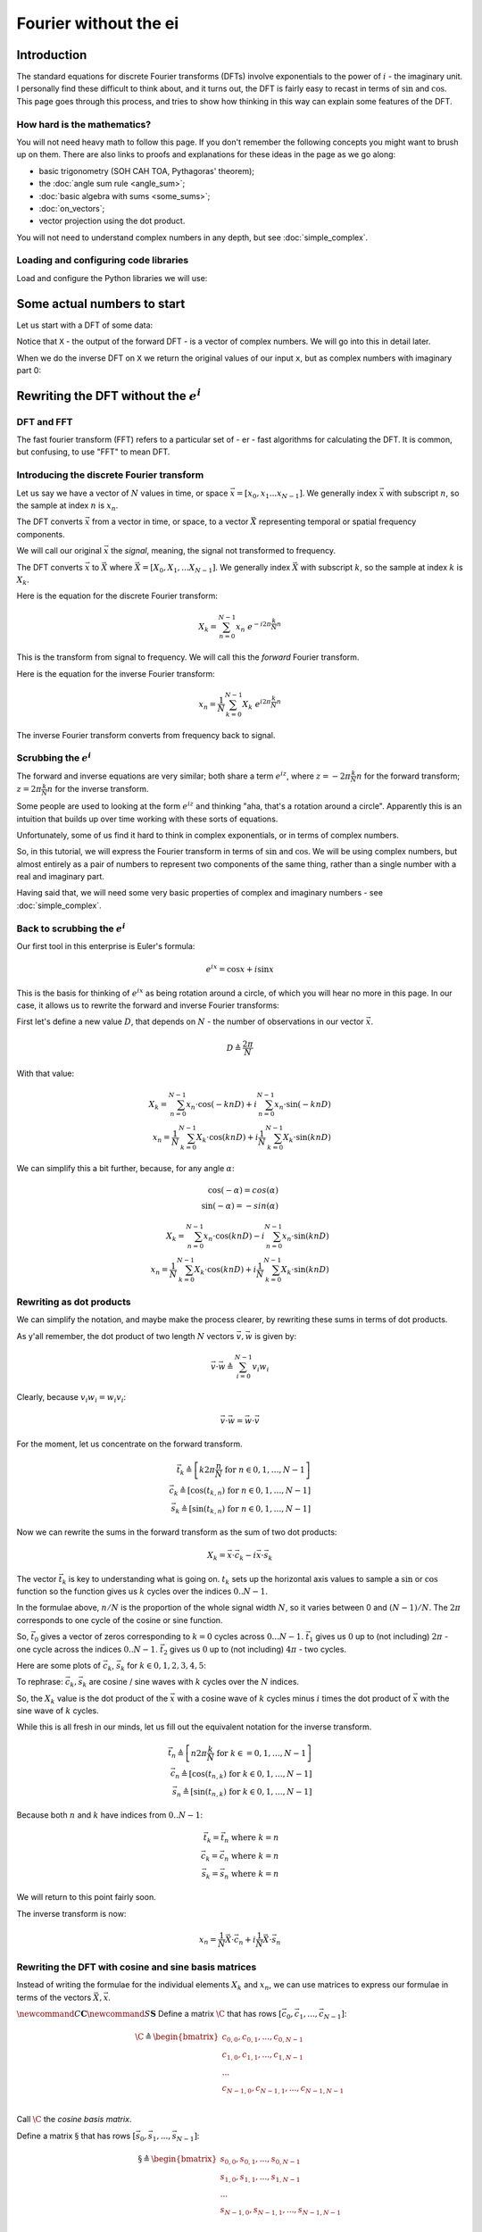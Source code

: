 ######################
Fourier without the ei
######################

************
Introduction
************

The standard equations for discrete Fourier transforms (DFTs) involve
exponentials to the power of :math:`i` - the imaginary unit. I
personally find these difficult to think about, and it turns out, the
DFT is fairly easy to recast in terms of :math:`\sin` and :math:`\cos`.
This page goes through this process, and tries to show how thinking in
this way can explain some features of the DFT.

How hard is the mathematics?
============================

You will not need heavy math to follow this page. If you don't remember
the following concepts you might want to brush up on them. There are
also links to proofs and explanations for these ideas in the page as we
go along:

* basic trigonometry (SOH CAH TOA, Pythagoras' theorem);
* the :doc:`angle sum rule <angle_sum>`;
* :doc:`basic algebra with sums <some_sums>`;
* :doc:`on_vectors`;
* vector projection using the dot product.

You will not need to understand complex numbers in any depth, but see
:doc:`simple_complex`.

Loading and configuring code libraries
======================================

Load and configure the Python libraries we will use:

.. nbplot::

    >>> # - compatibility with Python 3
    >>> from __future__ import print_function  # print('me') instead of print 'me'
    >>> from __future__ import division  # 1/2 == 0.5, not 0

.. nbplot::

    >>> # - import common modules
    >>> import numpy as np  # the Python array package
    >>> import matplotlib.pyplot as plt  # the Python plotting package

.. nbplot::

    >>> # - tell numpy to print numbers to 4 decimal places only
    >>> np.set_printoptions(precision=4, suppress=True)
    >>> # - function to print non-numpy scalars to 4 decimal places
    >>> def to_4dp(f):
    ...     return '{0:.4f}'.format(f)

****************************
Some actual numbers to start
****************************

Let us start with a DFT of some data:

.. nbplot::

    >>> # An example input vector
    >>> x = np.array(
    ...     [ 0.4967, -0.1383,  0.6477,  1.523 , -0.2342, -0.2341,  1.5792,
    ...       0.7674, -0.4695,  0.5426, -0.4634, -0.4657,  0.242 , -1.9133,
    ...      -1.7249, -0.5623, -1.0128,  0.3142, -0.908 , -1.4123,  1.4656,
    ...      -0.2258,  0.0675, -1.4247, -0.5444,  0.1109, -1.151 ,  0.3757,
    ...      -0.6006, -0.2917, -0.6017,  1.8523])
    >>> N = 32  # the length of the time-series
    >>> plt.plot(x)
    [...]

.. nbplot::

    >>> # Now the DFT
    >>> X = np.fft.fft(x)
    >>> X
    array([-4.3939+0.j    ,  9.0217-3.7036j, -0.5874-6.2268j,  2.5184+3.7749j,
            0.5008-0.8433j,  1.2904-0.4024j,  4.3391+0.8079j, -6.2614+2.1596j,
            1.8974+2.4889j,  0.1042+7.6169j,  0.3606+5.162j ,  4.7965+0.0755j,
           -5.3064-3.2329j,  4.6237+1.5287j, -2.1211+4.4873j, -4.0175-0.3712j,
           -2.0297+0.j    , -4.0175+0.3712j, -2.1211-4.4873j,  4.6237-1.5287j,
           -5.3064+3.2329j,  4.7965-0.0755j,  0.3606-5.162j ,  0.1042-7.6169j,
            1.8974-2.4889j, -6.2614-2.1596j,  4.3391-0.8079j,  1.2904+0.4024j,
            0.5008+0.8433j,  2.5184-3.7749j, -0.5874+6.2268j,  9.0217+3.7036j])

Notice that ``X`` - the output of the forward DFT - is a vector of
complex numbers. We will go into this in detail later.

When we do the inverse DFT on ``X`` we return the original values of our
input ``x``, but as complex numbers with imaginary part 0:

.. nbplot::

    >>> # Apply the inverse DFT to the output of the forward DFT 
    >>> x_back = np.fft.ifft(X)
    >>> x_back
    array([ 0.4967-0.j, -0.1383-0.j,  0.6477-0.j,  1.5230-0.j, -0.2342-0.j,
           -0.2341+0.j,  1.5792+0.j,  0.7674+0.j, -0.4695-0.j,  0.5426-0.j,
           -0.4634-0.j, -0.4657+0.j,  0.2420-0.j, -1.9133-0.j, -1.7249-0.j,
           -0.5623+0.j, -1.0128-0.j,  0.3142+0.j, -0.9080+0.j, -1.4123+0.j,
            1.4656+0.j, -0.2258+0.j,  0.0675+0.j, -1.4247-0.j, -0.5444+0.j,
            0.1109+0.j, -1.1510+0.j,  0.3757-0.j, -0.6006-0.j, -0.2917-0.j,
           -0.6017-0.j,  1.8523-0.j])

*****************************************
Rewriting the DFT without the :math:`e^i`
*****************************************

DFT and FFT
===========

The fast fourier transform (FFT) refers to a particular set of - er -
fast algorithms for calculating the DFT. It is common, but confusing, to
use "FFT" to mean DFT.

Introducing the discrete Fourier transform
==========================================

Let us say we have a vector of :math:`N` values in time, or space
:math:`\vec{x} = [x_0, x_1 ... x_{N-1}]`. We generally index
:math:`\vec{x}` with subscript :math:`n`, so the sample at index
:math:`n` is :math:`x_n`.

The DFT converts :math:`\vec{x}` from a vector in time, or space, to a
vector :math:`\vec{X}` representing temporal or spatial frequency
components.

We will call our original :math:`\vec{x}` the *signal*, meaning, the
signal not transformed to frequency.

The DFT converts :math:`\vec{x}` to :math:`\vec{X}` where
:math:`\vec{X} = [X_0, X_1, ... X_{N-1}]`. We generally index
:math:`\vec{X}` with subscript :math:`k`, so the sample at index
:math:`k` is :math:`X_k`.

Here is the equation for the discrete Fourier transform:

.. math::

   X_k = \sum_{n=0}^{N-1} x_n \; e^{-i 2 \pi \frac{k}{N} n}

This is the transform from signal to frequency. We will call this the
*forward* Fourier transform.

Here is the equation for the inverse Fourier transform:

.. math::

   x_n = \frac{1}{N} \sum_{k=0}^{N-1} X_k \; e^{i 2 \pi \frac{k}{N} n}

The inverse Fourier transform converts from frequency back to signal.

Scrubbing the :math:`e^i`
=========================

The forward and inverse equations are very similar; both share a term
:math:`e^{iz}`, where :math:`z = -2 \pi \frac{k}{N} n` for the forward
transform; :math:`z = 2 \pi \frac{k}{N} n` for the inverse transform.

Some people are used to looking at the form :math:`e^{iz}` and thinking
"aha, that's a rotation around a circle". Apparently this is an
intuition that builds up over time working with these sorts of
equations.

Unfortunately, some of us find it hard to think in complex exponentials,
or in terms of complex numbers.

So, in this tutorial, we will express the Fourier transform in terms of
:math:`\sin` and :math:`\cos`. We will be using complex numbers, but
almost entirely as a pair of numbers to represent two components of the
same thing, rather than a single number with a real and imaginary part.

Having said that, we will need some very basic properties of complex and
imaginary numbers - see :doc:`simple_complex`.

Back to scrubbing the :math:`e^i`
=================================

Our first tool in this enterprise is Euler's formula:

.. math::

   e^{ix} = \cos x + i\sin x

This is the basis for thinking of :math:`e^{ix}` as being rotation
around a circle, of which you will hear no more in this page. In our
case, it allows us to rewrite the forward and inverse Fourier
transforms:

First let's define a new value :math:`D`, that depends on :math:`N` -
the number of observations in our vector :math:`\vec{x}`.

.. math::

   D \triangleq \frac{2 \pi}{N}

With that value:

.. math::

   X_k = \sum_{n=0}^{N-1} x_n \cdot \cos(-k n D) + i \sum_{n=0}^{N-1} x_n \cdot
   \sin(-k n D) \\
   x_n = \frac{1}{N} \sum_{k=0}^{N-1} X_k \cdot \cos(k n D) + i \frac{1}{N}
   \sum_{k=0}^{N-1} X_k \cdot \sin(k n D)

We can simplify this a bit further, because, for any angle :math:`\alpha`:

.. math::

   \cos(-\alpha) = cos(\alpha) \\
   \sin(-\alpha) = -sin(\alpha)

.. math::

   X_k = \sum_{n=0}^{N-1} x_n \cdot \cos(k n D) - i \sum_{n=0}^{N-1} x_n \cdot
   \sin(k n D)
   \\
   x_n = \frac{1}{N} \sum_{k=0}^{N-1} X_k \cdot \cos(k n D) + i \frac{1}{N}
   \sum_{k=0}^{N-1} X_k \cdot \sin(k n D)

Rewriting as dot products
=========================

We can simplify the notation, and maybe make the process clearer, by
rewriting these sums in terms of dot products.

As y'all remember, the dot product of two length :math:`N` vectors
:math:`\vec{v}, \vec{w}` is given by:

.. math::

   \vec{v} \cdot \vec{w} \triangleq \sum_{i=0}^{N-1} v_i w_i

Clearly, because :math:`v_i w_i = w_i v_i`:

.. math::


   \vec{v} \cdot \vec{w} = \vec{w} \cdot \vec{v}

For the moment, let us concentrate on the forward transform.

.. math::

   \vec{t_k} \triangleq \left[ k 2 \pi \frac{n}{N} \;\mathrm{for}\; n \in
   0,1,\ldots,N-1 \right] \\
   \vec{c_k} \triangleq \left[ \cos(t_{k,n}) \;\mathrm{for}\; n \in 0,1,\ldots,N-1
   \right] \\
   \vec{s_k} \triangleq \left[ \sin(t_{k,n}) \;\mathrm{for}\; n \in 0,1,\ldots,N-1
   \right]

Now we can rewrite the sums in the forward transform as the sum of two
dot products:

.. math::

   X_k = \vec{x} \cdot \vec{c_k} - i \vec{x} \cdot \vec{s_k}

The vector :math:`\vec{t_k}` is key to understanding what is going on.
:math:`t_k` sets up the horizontal axis values to sample a :math:`\sin`
or :math:`\cos` function so the function gives us :math:`k` cycles over
the indices :math:`0 .. N-1`.

In the formulae above, :math:`n / N` is the proportion of the whole
signal width :math:`N`, so it varies between 0 and :math:`(N-1) / N`.
The :math:`2 \pi` corresponds to one cycle of the cosine or sine
function.

So, :math:`\vec{t_0}` gives a vector of zeros corresponding to
:math:`k=0` cycles across :math:`0 ... N-1`. :math:`\vec{t_1}` gives us
:math:`0` up to (not including) :math:`2 \pi` - one cycle across the
indices :math:`0 .. N-1`. :math:`\vec{t_2}` gives us :math:`0` up to
(not including) :math:`4 \pi` - two cycles.

Here are some plots of :math:`\vec{c_k}`, :math:`\vec{s_k}` for
:math:`k \in 0, 1, 2, 3, 4, 5`:

.. nbplot::

    >>> fig, axes = plt.subplots(6, 1, figsize=(8, 5))
    >>> ns = np.arange(N)
    >>> one_cycle = 2 * np.pi * ns / N
    >>> for k in range(6):
    ...     t_k = k * one_cycle
    ...     axes[k].plot(ns, np.cos(t_k), label='cos')
    ...     axes[k].plot(ns, np.sin(t_k), label='sin')
    ...     axes[k].set_xlim(0, N-1)
    ...     axes[k].set_ylim(-1.1, 1.1)
    [...)
    >>> axes[0].legend()
    <...>
    >>> plt.tight_layout()

To rephrase: :math:`\vec{c_k}, \vec{s_k}` are cosine / sine waves with
:math:`k` cycles over the :math:`N` indices.

So, the :math:`X_k` value is the dot product of the :math:`\vec{x}` with
a cosine wave of :math:`k` cycles minus :math:`i` times the dot product
of :math:`\vec{x}` with the sine wave of :math:`k` cycles.

While this is all fresh in our minds, let us fill out the equivalent
notation for the inverse transform.

.. math::

   \vec{t_n} \triangleq \left[ n 2 \pi \frac{k}{N} \;\mathrm{for}\; k \in
   =0,1,\ldots,N-1 \right] \\
   \vec{c_n} \triangleq \left[ \cos(t_{n,k}) \;\mathrm{for}\; k \in 0,1,\ldots,N-1
   \right] \\
   \vec{s_n} \triangleq \left[ \sin(t_{n,k}) \;\mathrm{for}\; k \in 0,1,\ldots,N-1
   \right]

Because both :math:`n` and :math:`k` have indices from :math:`0 .. N-1`:

.. math::

   \vec{t_k} = \vec{t_n} \;\mathrm{where}\; k=n \\
   \vec{c_k} = \vec{c_n} \;\mathrm{where}\; k=n \\
   \vec{s_k} = \vec{s_n} \;\mathrm{where}\; k=n

We will return to this point fairly soon.

The inverse transform is now:

.. math::

   x_n = \frac{1}{N} \vec{X} \cdot \vec{c_n} + i \frac{1}{N} \vec{X} \cdot
   \vec{s_n}

Rewriting the DFT with cosine and sine basis matrices
=====================================================

Instead of writing the formulae for the individual elements :math:`X_k`
and :math:`x_n`, we can use matrices to express our formulae in terms of
the vectors :math:`\vec{X}, \vec{x}`.

:math:`\newcommand{C}{\mathbf{C}} \newcommand{S}{\mathbf{S}}` Define a
matrix :math:`\C` that has rows
:math:`[\vec{c_0}, \vec{c_1}, ..., \vec{c_{N-1}}]`:

.. math::

   \C \triangleq
    \begin{bmatrix}
       c_{0,0}, c_{0, 1}, ..., c_{0, N-1} \\
       c_{1,0}, c_{1, 1}, ..., c_{1, N-1} \\
       ... \\
       c_{N-1,0}, c_{N-1, 1}, ..., c_{N-1, N-1} \\
    \end{bmatrix}

Call :math:`\C` the *cosine basis matrix*.

Define a matrix :math:`\S` that has rows
:math:`[\vec{s_0}, \vec{s_1}, ..., \vec{s_{N-1}}]`:

.. math::

   \S \triangleq
    \begin{bmatrix}
       s_{0,0}, s_{0, 1}, ..., s_{0, N-1} \\
       s_{1,0}, s_{1, 1}, ..., s_{1, N-1} \\
       ... \\
       s_{N-1,0}, s_{N-1, 1}, ..., s_{N-1, N-1} \\
    \end{bmatrix}

Call :math:`\S` the *sine basis matrix*.

Now we can rewrite the forward and inverse DFT as matrix products:

.. math::

   \vec{X} = \C \cdot \vec{x} - i \S \cdot \vec{x} \\
   \vec{x} = \frac{1}{N} \C \cdot \vec{X} + i \frac{1}{N} \S \cdot \vec{X}

This gives us the same calculation for :math:`X_k` and :math:`x_n` as we
have above using the vector dot products. Write row :math:`k` of
:math:`\C` as :math:`C_{k,:}`. Row :math:`k` of :math:`\S` is
:math:`S_{k,:}`. Thus, from the rules of matrix multiplication:

.. math::


   X_k = C_{k,:} \cdot \vec{x} - i S_{k,:} \cdot \vec{x} \\
   = \vec{x} \cdot \vec{c_k} - i \vec{x} \cdot \vec{s_k}

and (inverse transform):

.. math::


   x_n = \frac{1}{N} C_{n,:} \cdot \vec{X} + i \frac{1}{N} S_{n,:} \cdot \vec{X} \\
   = \frac{1}{N} \vec{X} \cdot \vec{c_n} + i \frac{1}{N} \vec{X} \cdot \vec{s_n}

We can build :math:`\C` and :math:`\S` for our case with :math:`N=32`:

.. nbplot::

    >>> C = np.zeros((N, N))
    >>> S = np.zeros((N, N))
    >>> ns = np.arange(N)
    >>> one_cycle = 2 * np.pi * ns / N
    >>> for k in range(N):
    ...     t_k = k * one_cycle
    ...     C[k, :] = np.cos(t_k)
    ...     S[k, :] = np.sin(t_k)

We get the same result using this matrix formula, as we do using the
canned DFT:

.. nbplot::

    >>> # Recalculate the forward transform with C and S
    >>> X_again = C.dot(x) - 1j * S.dot(x)
    >>> assert np.allclose(X, X_again)  # same result as for np.fft.fft
    >>> # Recalculate the inverse transform
    >>> x_again = 1. / N * C.dot(X) + 1j / N * S.dot(X)
    >>> assert np.allclose(x, x_again)  # as for np.fft.ifft, we get x back

Displaying the DFT transform
============================

We can show the matrix calculation of the DFT as images. To do this we
will use some specialized code. If you are running this tutorial yourself,
download :download:`dft_plots.py` to the directory containing this page.

.. nbplot::

    >>> # Import the custom DFT plotting code
    >>> import dft_plots as dftp

Here we show the forward DFT given by the formula:

.. math::

   \vec{X} = \C \cdot \vec{x} - i \S \cdot \vec{x}

.. nbplot::

    >>> # Show image sketch for forward DFT
    >>> sketch = dftp.DFTSketch(x)
    >>> sketch.sketch(figsize=(12, 5))

The plot shows each matrix and vector as grayscale, where mid gray
corresponds to 0, black corresponds to the most negative value and white
to the most positive value. For example the first four values in the
vector :math:`\vec{x}` are:

.. nbplot::

    >>> x[:4]
    array([ 0.4967, -0.1383,  0.6477,  1.523 ])

You can see :math:`\vec{x}` shown at the right of the graphic as a
column vector. The grayscale of the top four values in the graphic are
light gray, mid gray, light gray, and near white, corresponding to the
values above.

:math:`\vec{X}` is a vector of complex numbers.

On the left of the equals sign you see the complex vector
:math:`\vec{X}` displayed as two columns.

Define :math:`\R{\vec{X}}` to be the vector containing the real parts of
the complex values in :math:`\vec{X}`. Define :math:`\I{\vec{X}}` to be
the vector containing the imaginary parts of :math:`\vec{X}`:

.. math::


   \R{\vec{X}} \triangleq [\R{X_0}, \R{X_1}, ..., \R{X_{N-1}}] \\
   \I{\vec{X}} \triangleq [\I{X_0}, \I{X_1}, ..., \I{X_{N-1}}]

The left hand column in the graphic shows :math:`\R{\vec{X}}`, and the
column to the right of that shows :math:`\I{\vec{X}}`.

To the right of the equals sign we see the representation of
:math:`\C \cdot \vec{x}` and :math:`\S \cdot \vec{x}`, with
:math:`\vec{x}` displayed as a column vector.

:math:`\C` and :math:`\S` have some interesting patterns which we will
explore in the next section.

We can show the inverse DFT in the same way:

.. math::

   \vec{x} = \frac{1}{N} \C \cdot \vec{X} + i \frac{1}{N} \S \cdot \vec{X}

.. nbplot::

    >>> sketch.sketch(inverse=True, figsize=(12, 5))

The output from the inverse transform is a complex vector, but in our
case, where the input to the DFT was a vector of real numbers, the
imaginary parts are all zero, and the real part is equal to our input to
the forward DFT : :math:`\vec{x}`. We will see why the imaginary parts
are all zero in the following sections.

Real and complex input to the DFT
=================================

This page is mostly concerned with the common case where the input to
the forward DFT is a vector of real numbers. The mathematics also works
for the case where the input to the forward DFT is a vector of complex
numbers:

.. nbplot::

    >>> complex_x = np.array(  # A Random array of complex numbers
    ...       [ 0.61-0.83j, -0.82-0.12j, -0.50+1.14j,  2.37+1.67j,  1.62+0.69j,
    ...         1.61-0.06j,  0.54-0.73j,  0.89-1.j  ,  0.17-0.71j,  0.75-0.01j,
    ...        -1.06-0.14j, -2.53-0.33j,  1.74+0.83j,  1.34-0.64j,  1.47+0.71j,
    ...         0.82+0.4j , -1.59-0.58j,  0.13-1.02j,  0.47-0.73j,  1.45+1.31j,
    ...         1.32-0.28j,  1.58-2.13j,  0.75-0.43j,  1.24+0.4j ,  0.02+1.08j,
    ...         0.07-0.57j, -1.21+1.08j,  1.38+0.54j, -1.35+0.3j , -0.61+1.08j,
    ...        -0.96+1.81j, -1.95+1.64j])
    >>> complex_X = np.fft.fft(complex_x)  # Canned DFT
    >>> complex_X_again = C.dot(complex_x) - 1j * S.dot(complex_x)  # Our DFT
    >>> # We get the same result as the canned DFT
    >>> assert np.allclose(complex_X, complex_X_again)

The sketch of the complex forward DFT looks like this:

.. nbplot::

    >>> sketch = dftp.DFTSketch(complex_x)
    >>> sketch.sketch(figsize=(12, 5))
    >>> sketch.title('Forward DFT for complex input vector')




The input :math:`\vec{x}` vectors following :math:`\C` and :math:`\S`
are now complex, with a real and a complex column for the real and
complex vectors in :math:`\vec{x}`.

For what follows, unless we say otherwise, we will always be talking
about real number input to the DFT.

*****************************************************
Some properties of the cosine and sine basis matrices
*****************************************************

First we note that :math:`\C` and :math:`\S` are always real matrices,
regardless of the input :math:`\vec{x}` or :math:`\vec{X}`.

Let's show :math:`\C` and :math:`\S` as grayscale images again:

.. nbplot::

    >>> fig, axes = plt.subplots(1, 2, figsize=(10, 5))
    >>> dftp.show_array(axes[0], dftp.scale_array(C))
    >>> axes[0].set_title("$\mathbf{C}$")
    <...>
    >>> dftp.show_array(axes[1], dftp.scale_array(S))
    >>> axes[1].set_title("$\mathbf{S}$")
    <...>

Mirror symmetry
===============

From the images we see that the bottom half of :math:`\C` looks like a
mirror image of the top half of :math:`\C`. The bottom half of
:math:`\S` looks like a sign flipped (black :math:`\Leftrightarrow`
white) mirror image of the top half of :math:`\S`. In fact this is
correct:

.. math::


   C_{p,:} = C_{N-p,:} \; \mathrm{for} \; p > 0 \\
   S_{p,:} = -S_{N-p,:} \; \mathrm{for} \; p > 0

Why is this? Let's look at lines from the center of :math:`\C`. Here we
are plotting the continuous cosine function with dotted lines, with
filled circles to represent the discrete samples we took to fill the row
of :math:`\C`:

.. nbplot::

    >>> center_rows = [N / 2. - 1, N / 2., N / 2. + 1]
    >>> fig = dftp.plot_cs_rows('C', N, center_rows)
    >>> fig.suptitle('Rows $N / 2 - 1$ through $N / 2 + 1$ of $\mathbf{C}$',
    ...              fontsize=20)
    <...>

The first plot in this grid is for row :math:`k = N / 2 - 1`. This row
starts sampling just before the peak and trough of the cosine. In the
center is row :math:`k = N / 2` of :math:`\C`. This is sampling the
cosine wave exactly at the peak and trough. When we get to next row, at
:math:`k = N / 2 + 1`, we start sampling after the peak and trough of
the cosine, and these samples are identical to the samples just before
the peak and trough, at row :math:`k = N / 2 - 1`. Row :math:`k = N / 2`
is sampling at the Nyquist sampling frequency, and row
:math:`k = N / 2 + 1` is sampling at a frequency lower than Nyquist and
therefore it is being *aliased* to the same apparent frequency as row
:math:`k = N / 2 - 1`.

This might be more obvious plotting rows 1 and N-1 of :math:`\C`:

.. nbplot::

    >>> fig = dftp.plot_cs_rows('C', N, [1, N-1])
    >>> fig.suptitle('Rows $1$ and $N - 1$ of $\mathbf{C}$',
    ...              fontsize=20)
    <...>



Of course we get the same kind of effect for :math:`\S`:

.. nbplot::

    >>> fig = dftp.plot_cs_rows('S', N, center_rows)
    >>> fig.suptitle('Rows $N / 2 - 1$ through $N / 2 + 1$ of $\mathbf{S}$',
    ...              fontsize=20)
    <...>

.. nbplot::

    >>> fig = dftp.plot_cs_rows('S', N, [1, N-1])
    >>> fig.suptitle('Rows $1$ and $N - 1$ of $\mathbf{S}$',
    ...              fontsize=20)
    <...>

Notice that for :math:`\S`, the sine waves after :math:`k = N / 2` are
sign-flipped relative to their matching rows before :math:`k = N / 2`.
Thus row :math:`k = N / 2 + 1` will be aliased to the same frequency as
for row :math:`k = N / 2 - 1`, but with a negative sign.

It is this sign-flip that leads to the concept of *negative frequency*
in the DFT, and to the property of *conjugate symmetry* from the DFT on
a vector of real numbers. We will hear more about these later.

Matrix symmetry
===============

The next thing we notice about :math:`\C` and :math:`\S` is that they
are transpose *symmetric* matrices:

.. math::


   \C = \C^T \\
   \S = \S^T \\

.. nbplot::

    >>> assert np.allclose(C, C.T)
    >>> assert np.allclose(S, S.T)

Why is this? Consider the first *column* of :math:`\C`. This is given by
:math:`\cos(k 2 \pi 0 / N) = \cos(0)`, and thus, like the first *row* of
:math:`\C`, is always = 1.

Now consider the second row of :math:`\C`. This is a cosine sampled at
horizontal axis values:

.. math::

   \vec{t_1} \triangleq \left[ 2 \pi \frac{n}{N} \;\mathrm{for}\; n \in
   0,1,\ldots,N-1 \right]

Call :math:`t_{k, n}` the value of :math:`\vec{t_k}` at index :math:`n`.
Now consider the second *column* of :math:`\C`. This is a cosine sampled
at horizontal axis values for :math:`n = 1`:

.. math::


   t_{0,1} = (0) 2 \pi \frac{1}{N} \\
   t_{1,1} = (1) 2 \pi \frac{1}{N} \\
   ... \\
   t_{N-1,1} = (N-1) 2 \pi \frac{1}{N} \\

In general, because the sequence $k 0,1,,N-1 $ is equal to the sequence
:math:`n \in 0,1,\ldots,N-1`, this means that the column sampling
positions for row :math:`n \in t_{0, n}, t_{1, n}, ... , t_{N-1, n}` are
equal to the row sampling positions for corresponding (:math:`k = n`)
row :math:`k \in t_{k, 0}, t_{k, 1}, ... , t_{k, N-1}`. Write column
:math:`z` of :math:`\C` as :math:`C_{:,z}`; column :math:`z` of
:math:`\S` is :math:`S_{:, z}`. Therefore
:math:`C_{z, :} = C_{:, z}, S_{z, :} = S_{:, z}`.

Row dot products and lengths
============================

It is useful to look at the dot products of the rows of :math:`\C` and
:math:`\S`. The dot product of each row with itself gives the squared
*length* of the vector in that row.

The vector length of a vector :math:`\vec{v}` with :math:`N` elements is
written as :math:`\| \vec{v} \|`, and defined as:

.. math::


   \| \vec{v} \| \triangleq \sqrt{\sum_{n=0}^{N-1} v_n^2}
   = \sqrt{ \vec{v} \cdot \vec{v} }

The dot products of different rows of :math:`\C` and :math:`\S` give an
index of the strength of the relationship between the rows. We can look
at the dot products of all the rows of :math:`\C` with all other rows
with the matrix multiplication :math:`\C^T \C`:

.. nbplot::

    >>> dftp.show_array(plt.gca(), dftp.scale_array(C.T.dot(C)))
    >>> plt.title("$\mathbf{C^TC}$")
    <...>

The image shows us that the dot product between the rows of :math:`\C`
is 0 everywhere except:

-  the dot products of the rows with themselves (the squared vector
   lengths);
-  the dot products of the mirror image vectors such as
   :math:`\vec{c_1}` and :math:`\vec{c_{N-1}}`. Because
   :math:`\vec{c_n} = \vec{c_{N-n}}`, these dot products are the same as
   the :math:`\| \vec{c_n} \|^2`.

The squared row lengths are:

.. nbplot::

    >>> np.diag(C.T.dot(C))
    array([ 32.,  16.,  16.,  16.,  16.,  16.,  16.,  16.,  16.,  16.,  16.,
            16.,  16.,  16.,  16.,  16.,  32.,  16.,  16.,  16.,  16.,  16.,
            16.,  16.,  16.,  16.,  16.,  16.,  16.,  16.,  16.,  16.])

Notice that the rows :math:`\vec{c_0}` and :math:`\vec{c_{N / 2}}` have
squared length :math:`N`, and the other rows have squared length
:math:`N / 2`.

We can do the same for :math:`\S`:

.. nbplot::

    >>> dftp.show_array(plt.gca(), dftp.scale_array(S.T.dot(S)))
    >>> plt.title("$\mathbf{S^TS}$")
    <...>

Remember that :math:`\vec{s_0}` and :math:`\vec{s_{n/2}}` are all 0
vectors. The dot product of these rows with any other row, including
themselves, is 0. All other entries in this :math:`\S^T \S` matrix are
zero except:

-  the dot products of rows with themselves (other than
   :math:`\vec{s_0}` and :math:`\vec{s_{n/2}}`);
-  the dot products of the flipped mirror image vectors such as
   :math:`\vec{s_1}` and :math:`\vec{s_{N-1}}`. Because
   :math:`\vec{s_n} = -\vec{s_{N-n}}`, these dot products are the same
   as :math:`-\| \vec{s_n} \|^2`.

The squared row lengths are:

.. nbplot::

    >>> np.diag(S.T.dot(S))
    array([  0.,  16.,  16.,  16.,  16.,  16.,  16.,  16.,  16.,  16.,  16.,
            16.,  16.,  16.,  16.,  16.,   0.,  16.,  16.,  16.,  16.,  16.,
            16.,  16.,  16.,  16.,  16.,  16.,  16.,  16.,  16.,  16.])

The rows :math:`\vec{s_0}` and :math:`\vec{s_{N / 2}}` have squared
length :math:`0`, and the other rows have squared length :math:`N / 2`.

Finally, let's look at the relationship between the rows of :math:`\C`
and the rows of :math:`\S`:

.. nbplot::

    >>> np.allclose(C.T.dot(S), 0)
    True

The rows of :math:`\C` and :math:`\S` are completely orthogonal.

In fact these relationships hold for :math:`\C` and :math:`\S` for any
:math:`N`.

Proof for :math:`\C, \S` dot products
-------------------------------------

We can show these relationships with some more or less basic
trigonometry.

Let's start by looking at the dot product of two rows from :math:`\C`.
We will take rows :math:`\vec{c_p} =\C_{p,:}` and
:math:`\vec{c_q} = \C_{q,:}`. As we remember, these vectors are:

.. math::

   \vec{c_p} = \left[ \cos(p n \frac{2 \pi}{N}) \;\mathrm{for}\;
   n \in 0,1,\ldots,N-1 \right] \\
   \vec{c_q} = \left[ \cos(q n \frac{2 \pi}{N}) \;\mathrm{for}\;
   n \in 0,1,\ldots,N-1 \right]

So:

.. math::

   \vec{c_p} \cdot \vec{c_q} = \sum_{n=0}^{N-1} \cos(p n \frac{2 \pi}{N}) \cos(q
   n \frac{2 \pi}{N})

Our trigonometry tells us that:

.. math::

   \cos \alpha \cos \beta = \frac{1}{2} [ \cos(\alpha + \beta) - \cos(\alpha -
   \beta) ]

We can rewrite the dot product as the addition of two sums of cosines:

.. math::

   \vec{c_p} \cdot \vec{c_q} =
   \frac{1}{2} \sum_{n=0}^{N-1} \cos((p + q) n \frac{2 \pi}{N}) +
   \frac{1}{2} \sum_{n=0}^{N-1} \cos((p - q) n \frac{2 \pi}{N})

Now we can use the formulae for sums of `arithmetic progressions of
cosines and sines <sum_of_cosines.html>`__ to solve these equations.
Here are the formulae:

.. math::

   R \triangleq \frac{\sin(N \frac{1}{2}d)}{\sin(\frac{1}{2} d)} \\
   \sum_{n=0}^{N-1} \cos(a + nd) =
   \begin{cases}
   N \cos a & \text{if } \sin(\frac{1}{2}d) = 0 \\
   R \cos ( a + (N - 1) \frac{1}{2} d) & \text{otherwise}
   \end{cases}
   \\
   \sum_{n=0}^{N-1} \sin(a + nd) =
   \begin{cases}
   N \sin a & \text{if } \sin(\frac{1}{2}d) = 0 \\
   R \sin ( a + (N - 1) \frac{1}{2} d) & \text{otherwise}
   \end{cases}

For our :math:`\C, \S` row dot product sums, starting angle :math:`a` is
always 0, and the :math:`d` value in the formulae are always integer
multiples of :math:`\frac{2 \pi}{N}`. For example,
:math:`d = (p \pm q) \frac{2 \pi}{N}` in the equations above. For our
case, we can write :math:`d = g \frac{2 \pi}{N}` where :math:`g` is an
integer.

.. math::

   R = \frac{
   \sin( g N \frac{1}{2} \frac{2 \pi}{N} )
   }
   {
   \sin( g \frac{1}{2} \frac{2 \pi}{N} )
   } \\
   = \frac{ \sin( g \pi ) } { \sin( \frac{g}{N} \pi ) }

Because :math:`g` is an integer, the numerator of :math:`R` will always
be 0, so the resulting sum is zero unless the denominator of :math:`R`
is zero. The denominator is zero only if :math:`g` is a multiple of N,
including 0. When the denominator is zero, the sum will be equal to
:math:`N \cos(a) = N \cos(0) = N` for a cosine series or
:math:`N \sin(a) = N \sin(0) = 0` for a sine series.

Now we can calculate our dot product:

.. math::

   \vec{c_p} \cdot \vec{c_q} =
   \begin{cases}
   \frac{1}{2} N + \frac{1}{2} N = N & \text{if } p = q, p \in 0, N/2 \\
   \frac{1}{2} N & \text{if } p = q, p \notin 0, N/2 \\
   \frac{1}{2} N & \text{if } p + q = N, p \ne N/2 \\
   0 & \text{otherwise}
   \end{cases}

We can apply the same kind of logic to the rows of :math:`\S`:

.. math::

   \sin \alpha \sin \beta = \frac{1}{2} [ \cos(\alpha - \beta) - \cos(\alpha +
   \beta) ]

So:

.. math::

   \vec{s_p} \cdot \vec{s_q} =
   \frac{1}{2} \sum_{n=0}^{N-1} \cos((p - q) n \frac{2 \pi}{N}) -
   \frac{1}{2} \sum_{n=0}^{N-1} \cos((p + q) n \frac{2 \pi}{N})

This gives:

.. math::

   \vec{s_p} \cdot \vec{s_q} =
   \begin{cases}
   0 & \text{if } p = q, p \in 0, N/2 \\
   \frac{1}{2} N & \text{if } p = q, p \notin 0, N/2 \\
   -\frac{1}{2} N & \text{if } p + q = N, p \ne N/2 \\
   0 & \text{otherwise}
   \end{cases}

Introducing vector projection
=============================

If you are not familiar with projection, I highly recommend the
tutorials over at `Khan
academy <https://www.khanacademy.org/math/linear-%20algebra/matrix_transformations/lin_trans_examples/v/introduction-to-%20projections>`__.

If you know projection, you may think of a dot product like
:math:`\vec{x} \cdot \vec{c_k}` as part of the projection of our input
signal :math:`\vec{x}` onto the cosine vector :math:`\vec{c_k}`.

Projection involves calculating the amount of a particular signal vector
(such as a cosine wave) in another signal vector (such as our input data
:math:`\vec{x}`).

The Pearson product-moment correlation coefficient uses the dot product
to test for relationship between two variables. In our case, except for
the first cosine vector :math:`\vec{c_0} = \vec{1}`, the dot products
:math:`\vec{x} \cdot \vec{c_k}` and :math:`\vec{x} \cdot \vec{s_k}` are
proportional to the Pearson product-moment correlation coefficient
between :math:`\vec{c_k}` and :math:`\vec{x}` or :math:`\vec{s_k}` and
:math:`\vec{x}`, respectively.

The projection of a vector :math:`\vec{a}` onto a vector :math:`\vec{b}`
is given by:

.. math::

   proj_{\vec{b}}\vec{a} \triangleq g \vec{b}

where :math:`g` is a scalar that we will call the *projection
coefficient*:

.. math::

   g = \frac{\vec{a} \cdot \vec{b}}{\vec{b} \cdot \vec{b}}

Note that :math:`\vec{b} \cdot \vec{b}` is also :math:`\| \vec{b} \|^2`,
so we can also write:

.. math::

   g = \frac{\vec{a} \cdot \vec{b}}{\| \vec{b} \|^2}

The result of the projection :math:`proj_{\vec{b}}\vec{a}` is a copy of
:math:`\vec{b}` scaled by :math:`g` - the scalar amount of
:math:`\vec{a}` present in :math:`\vec{b}`.

Forward and inverse DFT as vector projection
============================================

Projection and the DFT
======================

The principle of the DFT on real input is the following.

In the forward transform:

-  We calculate the data we need to form the projection coefficients for
   projecting the input data onto the cosines and sine waves in the rows
   of :math:`\C` and :math:`\S`.
-  The projection data for the cosines goes into the real part of
   :math:`\vec{X}` : :math:`\R{\vec{X}}`. The projection data for the
   sines goes into the imaginary part :math:`\I{\vec{X}}`;

In the inverse transform:

-  We complete the calculation of the projection coefficients :math:`g`
   for each cosine and sine wave in :math:`\C, \S`;
-  We use the projection coefficients to project the original data
   :math:`\vec{X}` onto the set of cosines and sines in :math:`\C`,
   :math:`\S`. Each projection forms a new output vector, to give
   projection vectors
   :math:`[proj_{\vec{c_0}} \vec{x}, proj_{\vec{c_1}} \vec{x}, ..., proj_{\vec{s_0}} \vec{x}, proj_{\vec{s_1}} \vec{x}, ...]`;
-  We sum up all the projection vectors to reconstruct the original data
   :math:`\vec{X}`.

This is how it works in principle. There are some complications to the
way it works in practice, due to the generality of the DFT in accepting
real and complex input. In the next sections we will go through some
examples to show how the forward and inverse transform work in detail.

.. nbplot::

    >>> # Does it actually work?
    >>> unique_Cs = C[:N/2+1, :]
    >>> unique_Ss = S[1:N/2, :]
    >>> small_n = len(unique_Ss)
    >>> cos_dots = unique_Cs.dot(x)
    >>> sin_dots = unique_Ss.dot(x)
    >>> cos_gs = cos_dots / ([N] + [N/2] * small_n + [N])
    >>> sin_gs = sin_dots / ([N/2] * small_n)
    >>> cos_projections = cos_gs[:, None] * unique_Cs
    >>> sin_projections = sin_gs[:, None] * unique_Ss
    >>> x_back = np.sum(np.vstack((cos_projections, sin_projections)), axis=0)
    >>> x_back - x
    array([-0.,  0., -0.,  0., -0., -0.,  0., -0.,  0., -0.,  0., -0.,  0.,
           -0., -0.,  0., -0.,  0., -0., -0.,  0.,  0., -0., -0.,  0., -0.,
            0.,  0.,  0., -0.,  0., -0.])

The first element in :math:`\vec{X}` for real input
===================================================

From our matrix multiplication, we know the first element of
:math:`\vec{X}` comes from:

.. math::

   X_0 = C_{0, :} \cdot \vec{x} - i S_{0, :} \cdot \vec{x}
       = \vec{c_0} \cdot \vec{x} - i \vec{s_0} \cdot \vec{x}

We can represent this by highlighting the relevant parts of the matrix
multiplication:

We can simplify further because we know what :math:`\vec{c_0}` and
:math:`\vec{s_0}` are:

.. math::

   X_0 = \vec{1} \cdot \vec{x} - i \vec{0} \cdot \vec{x}
       = \vec{1} \cdot \vec{x}

This final dot product can also be written as:

.. math::

   X_0 = \sum_{n=0}^{N-1}{x_n}

That is, :math:`X_0` is a complex number with imaginary part = 0, where
the real part contains the sum of the elements in :math:`\vec{x}`.

Is this true of our original input vector :math:`\vec{x}`?

.. nbplot::

    >>> print('Sum of x', np.sum(x))
    Sum of x -4.3939
    >>> print('First DFT coefficient X[0]', X[0])
    First DFT coefficient X[0] (-4.3939+0j)

We can show how :math:`X_0` comes about in the matrix multiplication by
highlighting

-  :math:`X_0`;
-  the relevant row of :math:`\C` : :math:`C_{0,:}`;
-  the vector :math:`\vec{x}`.

We can leave out the relevant row of :math:`\S` : :math:`S_{0,:}`
because it is all 0.

.. nbplot::

    >>> sketch = dftp.DFTSketch(x)
    >>> sketch.sketch(figsize=(12, 5))
    >>> sketch.highlight('X_real', [0])
    >>> sketch.highlight('C', [[0, ':']])
    >>> sketch.highlight('x_c', [':'])

DFT of a constant input vector
==============================

Next we will consider the forward and inverse DFT of an input vector
that is constant.

Our input is vector with :math:`N` elements, where every element = 2:

.. math::


   \vec{w} = [2, 2, ... 2]

We could also write :math:`\vec{w}` as :math:`\vec{2}`.

.. nbplot::

    >>> w = np.ones(N) * 2
    >>> w
    array([ 2.,  2.,  2.,  2.,  2.,  2.,  2.,  2.,  2.,  2.,  2.,  2.,  2.,
            2.,  2.,  2.,  2.,  2.,  2.,  2.,  2.,  2.,  2.,  2.,  2.,  2.,
            2.,  2.,  2.,  2.,  2.,  2.])

What DFT output :math:`\vec{W}` will this generate?

We already know that :math:`W_0` must be the sum of :math:`\vec{w}`:

.. nbplot::

    >>> W = np.fft.fft(w)
    >>> print('Sum of w', np.sum(w))
    Sum of w 64.0
    >>> print('First DFT coefficient W[0]', W[0])
    First DFT coefficient W[0] (64+0j)

How about the rest of :math:`\vec{W}`? All the remaining cosine and sine
waves in :math:`\C, \S` sum to zero over the rows (and columns):

.. nbplot::

    >>> print('Sums over rows of C after first', np.sum(C[1:], axis=1))
    Sums over rows of C after first [-0. -0. -0. -0. -0. -0.  0. -0.  0. -0. -0.  0. -0. -0. -0.  0. -0.  0.
     -0. -0.  0.  0. -0.  0. -0.  0.  0.  0.  0. -0.  0.]
    >>> print('Sums over rows of S', np.sum(S, axis=1))
    Sums over rows of S [ 0. -0. -0. -0.  0.  0.  0. -0.  0.  0.  0.  0.  0. -0. -0.  0. -0. -0.
      0. -0.  0.  0.  0.  0.  0. -0.  0.  0.  0. -0.  0.  0.]

For any vector :math:`\vec{v}` that sums to zero, the dot product
:math:`\vec{2} \cdot \vec{v}` will be
:math:`\sum_{n=0}^{N-1} 2 v_n = 2 \sum_{n=0}^{N-1} v_n = 0`.

So, we predict that all the rest of :math:`W_0`, real and imaginary,
will be 0:

.. nbplot::

    >>> W
    array([ 64.+0.j,   0.+0.j,   0.+0.j,   0.+0.j,   0.+0.j,   0.+0.j,
             0.+0.j,   0.+0.j,   0.+0.j,   0.+0.j,   0.+0.j,   0.+0.j,
             0.+0.j,   0.+0.j,   0.+0.j,   0.+0.j,   0.+0.j,   0.+0.j,
             0.+0.j,   0.+0.j,   0.+0.j,   0.+0.j,   0.+0.j,   0.+0.j,
             0.+0.j,   0.+0.j,   0.+0.j,   0.+0.j,   0.+0.j,   0.+0.j,
             0.+0.j,   0.+0.j])

Let us show this in the matrix form:

.. nbplot::

    >>> sketch = dftp.DFTSketch(w)
    >>> sketch.sketch(figsize=(12, 5))
    >>> sketch.highlight('X_real', [0])
    >>> sketch.highlight('C', [[0, ':']])
    >>> sketch.highlight('x_c', [':'])

Cosines in the real part, sines in the imaginary part
=====================================================

The following only applies to real input to the DFT.

From the forward DFT formula on a vector of real numbers, we see that
the :math:`\R{X}` will contain the dot product of :math:`\vec{x}` with
the cosine basis, and :math:`\I{X}` will contain the dot product of
:math:`\vec{x}` with the sine basis.

Imagine, for simplicity, that :math:`\vec{s_k} \cdot \vec{x} = 0` for
every :math:`k`, or (saying the same thing in a different way)
:math:`\S \cdot \vec{x} = \vec{0}`.

In that case our forward DFT would be:

.. math::

   X = \C \cdot \vec{x}

and the inverse DFT would be:

.. math::

   X = \frac{1}{N} \C \cdot \vec{X}

In that case, :math:`\vec{X}` would be a vector of real numbers, each
expressing the amount of the corresponding cosine vector is present in
the data.

We could then perfectly reconstruct our original data by summing up the
result of projecting onto each cosine vector.

In the case of our constant input vector :math:`\vec{w}`, this is the
case - there are no sine components in :math:`\vec{w}` and
:math:`\S \cdot \vec{x} = \vec{0}`.

So, :math:`\R{\vec{X}}` contains all the information in :math:`\vec{w}`.
In fact, as we have seen, :math:`\R{X_0}` contains all the information
in :math:`\vec{w}`.

Rephrasing in terms of projection, :math:`W_0` comes from
:math:`\vec{1} \cdot \vec{w}`. This the top half of the :math:`g` value
for projecting the signal :math:`\vec{w}` onto a vector of ones
:math:`\vec{c_0}` :
:math:`g = \frac{\vec{w} \cdot \vec{1}}{\vec{1} \cdot \vec{1}}`. We know
:math:`\vec{1} \cdot \vec{1} = N` so the projection of :math:`\vec{w}`
onto :math:`\vec{1}` is
:math:`\frac{\vec{w} \cdot \vec{1}}{\vec{1} \cdot \vec{1}} \vec{1} = \frac{1}{N} \vec{w} \cdot \vec{1}`,
and this is precisely what the inverse DFT will do:

.. math::

   w_0 = \frac{1}{N} \vec{1} \cdot \vec{W} - i \frac{1}{N} \vec{0} \cdot \vec{W} =
   \frac{1}{N} \vec{1} \cdot \vec{W} \\
   w_1 = \frac{1}{N} \vec{1} \cdot \vec{W} \\
   ... \\
   w_{N-1} = \frac{1}{N} \vec{1} \cdot \vec{W}

.. nbplot::

    >>> w_again = np.zeros(w.shape, dtype=np.complex)
    >>> c_0 = np.ones(N)
    >>> for n in np.arange(N):
    ...     w_again[n] = 1. / N * c_0.dot(W)
    >>> w_again
    array([ 2.+0.j,  2.+0.j,  2.+0.j,  2.+0.j,  2.+0.j,  2.+0.j,  2.+0.j,
            2.+0.j,  2.+0.j,  2.+0.j,  2.+0.j,  2.+0.j,  2.+0.j,  2.+0.j,
            2.+0.j,  2.+0.j,  2.+0.j,  2.+0.j,  2.+0.j,  2.+0.j,  2.+0.j,
            2.+0.j,  2.+0.j,  2.+0.j,  2.+0.j,  2.+0.j,  2.+0.j,  2.+0.j,
            2.+0.j,  2.+0.j,  2.+0.j,  2.+0.j])

In matrix form:

.. nbplot::

    >>> 1. / N * C.dot(W)
    array([ 2.+0.j,  2.+0.j,  2.+0.j,  2.+0.j,  2.+0.j,  2.+0.j,  2.+0.j,
            2.+0.j,  2.+0.j,  2.+0.j,  2.+0.j,  2.+0.j,  2.+0.j,  2.+0.j,
            2.+0.j,  2.+0.j,  2.+0.j,  2.+0.j,  2.+0.j,  2.+0.j,  2.+0.j,
            2.+0.j,  2.+0.j,  2.+0.j,  2.+0.j,  2.+0.j,  2.+0.j,  2.+0.j,
            2.+0.j,  2.+0.j,  2.+0.j,  2.+0.j])

.. nbplot::

    >>> sketch = dftp.DFTSketch(w)
    >>> sketch.sketch(inverse=True, figsize=(12, 5))
    >>> sketch.highlight('x_real', [':'])
    >>> sketch.highlight('C', [[':', 0]])
    >>> sketch.highlight('X_c_real', [0])

DFT on a signal with a single cosine
====================================

Now let us look at the second coefficient, :math:`X_1`.

This was formed by dot products of the signal with cosine and sine waves
having a single cycle across the whole signal:

.. math::


   \vec{t_1} \triangleq \left[ 2 \pi \frac{n}{N} \;\mathrm{for}\; n \in
   0,1,\ldots,N-1 \right] \\
   \vec{c_1} \triangleq \left[ \cos(t_{1,n}) \;\mathrm{for}\; n \in 0,1,\ldots,N-1
   \right] \\
   \vec{s_1} \triangleq \left[ \sin(t_{1,n}) \;\mathrm{for}\; n \in 0,1,\ldots,N-1
   \right]

Here are plots of :math:`\vec{c_1}, \vec{s_1}`:

.. nbplot::

    >>> ns = np.arange(N)
    >>> t_1 = 2 * np.pi * ns / N
    >>> plt.plot(ns, np.cos(t_1), 'o:')
    [...]
    >>> plt.plot(ns, np.sin(t_1), 'o:')
    [...]
    >>> plt.xlim(0, N-1)
    (...)
    >>> plt.xlabel('n')
    <...>

If the input signal is a single cosine wave of amplitude 3, with one
cycle over the signal, then we can predict :math:`X_1`. It will be the
dot product of the input signal with :math:`c_1`, which is the same as
:math:`3 c_1 \cdot c_1`:

.. nbplot::

    >>> t_1 = 2 * np.pi * ns / N
    >>> cos_x = 3 * np.cos(t_1)
    >>> c_1 = np.cos(t_1)
    >>> X = np.fft.fft(cos_x)
    >>> print('First DFT coefficient for single cosine', to_4dp(X[1]))
    First DFT coefficient for single cosine 48.0000-0.0000j
    >>> print('Dot product of single cosine with c_1', cos_x.dot(c_1))
    Dot product of single cosine with c_1 48.0
    >>> print('3 * dot product of c_1 with itself', 3 * c_1.T.dot(c_1))
    3 * dot product of c_1 with itself 48.0

Fitting all cosine phases with an added sine
============================================

Now it is time to bring the :math:`i \vec{x} \cdot \vec{s_k}` part of
the DFT into play.

By calculating the dot product of our input vector with a cosine wave of
a given frequency, we detect any signal that matches that cosine with
the given phase and the given frequency. In our example above, we used
the DFT :math:`\vec{c_1}` dot product to detect a cosine with phase
offset 0 - the cosine starts at :math:`n = 0`.

What happens if the cosine in the signal has a different phase? For
example, what happens to the dot product if the cosine wave in our data
is shifted by 0.8,

.. nbplot::

    >>> cos_x_shifted = 3 * np.cos(t_1 + 0.8)
    >>> plt.plot(t_1, cos_x_shifted)
    [...]
    >>> print('Dot product of shifted cosine with c_1',
    ...       to_4dp(cos_x_shifted.dot(c_1)))
    Dot product of shifted cosine with c_1 33.4419

When the cosine wave is shifted in our data, relative to the
:math:`\vec{c_1}`, then the dot product of the signal against
:math:`\vec{c_1}` drops in value, and is therefore less successful at
detecting this cosine wave.

This is the role of the :math:`\vec{s_k}` vectors in the DFT. By
calculating dot products with the :math:`\vec{s_k}` vectors, we can
detect cosine waves of any phase.

Let us see that in action first, and then explain why this is so.

First, here is what happens to the dot products for the shifted and
unshifted cosine waves:

.. nbplot::

    >>> s_1 = np.sin(t_1)
    >>> plt.plot(t_1, cos_x, label='3 * cos wave')
    [...]
    >>> plt.plot(t_1, cos_x_shifted, label='3 * cos wave, shifted')
    [...]
    >>> plt.legend()
    <...>
    >>> print('Dot product of unshifted cosine with c_1', cos_x.dot(c_1))
    Dot product of unshifted cosine with c_1 48.0
    >>> print('Dot product of unshifted cosine with s_1',
    ...       to_4dp(cos_x.dot(s_1)))
    Dot product of unshifted cosine with s_1 -0.0000
    >>> print('Dot product of shifted cosine with c_1',
    ...       to_4dp(cos_x_shifted.dot(c_1)))
    Dot product of shifted cosine with c_1 33.4419
    >>> print('Dot product of shifted cosine with s_1',
    ...       to_4dp(cos_x_shifted.dot(s_1)))
    Dot product of shifted cosine with s_1 -34.4331

Notice that the dot product with :math:`\vec{s_1}` is effectively zero
in the unshifted case, and goes up to around 34 in the shifted case.

Now let us use the projections from these dot products to reconstruct
the original vector (as we will soon do using the inverse DFT).

First we use the dot product with :math:`\vec{c_1}` to reconstruct the
unshifted cosine (the dot product with :math:`\vec{s_1}` is zero, so we
do not need it).

.. nbplot::

    >>> # Reconstruct unshifted cos from dot product projection
    >>> c_unshifted = cos_x.dot(c_1) / c_1.dot(c_1)
    >>> proj_onto_c1 = c_unshifted * c_1
    >>> plt.plot(ns, proj_onto_c1)
    [...]
    >>> plt.title('Reconstructed unshifted cosine')
    <...>

Now we can use the cosine and sine dot product to reconstruct the
shifted cosine vector:

.. nbplot::

    >>> # Reconstruct shifted cos from dot product projection
    >>> c_cos_shifted = cos_x_shifted.dot(c_1) / c_1.dot(c_1)
    >>> c_sin_shifted = cos_x_shifted.dot(s_1) / s_1.dot(s_1)
    >>> proj_onto_c1 = c_cos_shifted * c_1
    >>> proj_onto_s1 = c_sin_shifted * s_1
    >>> reconstructed = proj_onto_c1 + proj_onto_s1
    >>> plt.plot(ns, reconstructed)
    [...]
    >>> plt.title('Reconstructed shifted cosine')
    <...>
    >>> assert np.allclose(reconstructed, cos_x_shifted)

The reason that this works for any phase shift is the angle sum rule.

The angle sum rule is:

.. math::

   \cos(\alpha \pm \beta) = \cos \alpha \cos \beta \mp \sin \alpha \sin \beta

To unpack the :math:`\pm, \mp`:

.. math::

   \cos(\alpha + \beta) = \cos \alpha \cos \beta - \sin \alpha \sin \beta \\
   \cos(\alpha - \beta) = \cos \alpha \cos \beta + \sin \alpha \sin \beta

See `angle sum proof <https://perrin.dynevor.org/angle_sum.html>`__ for
a visual proof in the case of real angles :math:`\alpha, \beta`.
